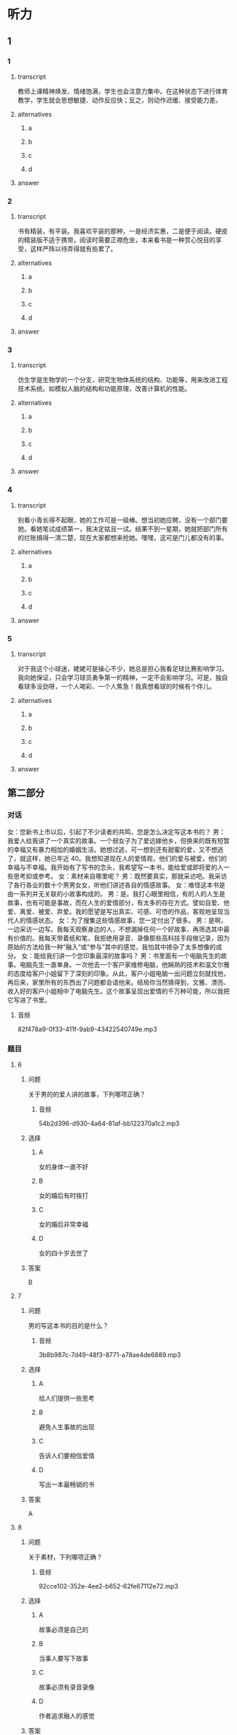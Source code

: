 * 听力

** 1

*** 1

**** transcript

教师上课精神焕发、情绪饱满，学生也会注意力集中。在这种状态下进行体育教学，学生就会思想敏捷、动作反应快；反之，则动作迟缓、接受能力差。

**** alternatives

***** a



***** b



***** c



***** d



**** answer



*** 2

**** transcript

书有精装，有平装。我喜欢平装的那种，一是经济实惠，二是便于阅读。硬皮的精装版不适于携带，阅读时需要正襟危坐，本来看书是一种赏心悦目的享受，这样严阵以待弄得就有些累了。

**** alternatives

***** a



***** b



***** c



***** d



**** answer



*** 3

**** transcript

仿生学是生物学的一个分支，研究生物体系统的结构、功能等，用来改进工程技术系统。如模拟人脑的结构和功能原理，改善计算机的性能。

**** alternatives

***** a



***** b



***** c



***** d



**** answer



*** 4

**** transcript

别看小青长得不起眼，她的工作可是一级棒。想当初她应聘，没有一个部门要她。看她笔试成绩第一，我决定姑且一试。结果不到一星期，她就把部门所有的烂账搞得一清二楚，现在大家都想来抢她。嘿嘿，这可是门儿都没有的事。

**** alternatives

***** a



***** b



***** c



***** d



**** answer



*** 5

**** transcript

对于我这个小球迷，姥姥可是操心不少，她总是担心我看足球比赛影响学习。我向她保证，只会学习球员勇争第一的精神，一定不会影响学习。可是，独自看球多没劲呀，一个人喝彩、一个人焦急！我真想看球的时候有个伴儿。

**** alternatives

***** a



***** b



***** c



***** d



**** answer

**  第二部分
:PROPERTIES:
:ID: 25a0dbac-64eb-4a3f-b8e7-33c658a83969
:NOTETYPE: content-with-audio-5-multiple-choice-exercises
:END:

*** 对话

女：您新书上市以后，引起了不少读者的共鸣，您是怎么决定写这本书的？
男：我爱人给我讲了一个真实的故事。一个弱女子为了爱远嫁他乡，但换来的既有短暂的幸福又有暴力相加的婚姻生活。她想过逃，可一想到还有甜蜜的爱，又不想逃了，就这样，她已年近 40。我想知道现在人的爱情观，他们的爱与被爱，他们的幸福与不幸福。我开始有了写书的念头，我希望写一本书，能给爱或即将爱的人一些思考抑或参考。
女：素材来自哪里呢？
男：既然要真实，那就采访吧。我采访了各行各业的数十个男男女女，听他们讲述各自的情感故事。
女：难怪这本书是由一系列并无关联的小故事构成的。
男：是。我打心眼里相信，有的人的人生是故事，也有可能是事故，而在人生的爱情部分，有太多的存在方式。譬如自爱、他爱、离爱、被爱、弃爱。我的愿望是写出真实、可感、可悟的作品，客观地呈现当代人的情感状态。
女：为了搜集这些情感故事，您一定付出了很多。
男：是啊，一边采访一边写。我每天观察身边的人，不想漏掉任何一个好故事，再筛选其中最有价值的。我每天带着纸和笔，我拒绝用录音、录像那些高科技手段做记录，因为原始的方法给我一种“融入”或“参与”其中的感觉，我怕其中掺杂了太多想像的成分。
女：能给我们讲一个您印象最深的故事吗？
男：书里面有一个电脑先生的故事。电脑先生一直单身。一次他去一个客户家维修电脑，他娴熟的技术和温文尔雅的态度给客户小姐留下了深刻的印象。从此，客户小姐电脑一出问题立刻就找他，再后来，家里所有的东西出了问题都会请他来。结局你当然猜得到，文雅、漂亮、收入好的客户小姐相中了电脑先生。这个故事呈现出爱情的千万种可能，所以我把它写进了书里。

**** 音频

82f478a9-0f33-411f-9ab9-43422540749e.mp3

*** 题目

**** 6
:PROPERTIES:
:ID: dc0a7f9b-f119-4dec-93dc-6a73bfd7b23f
:END:

***** 问题

关于男的的爱人讲的故事，下列哪项正确？

****** 音频

54b2d396-d930-4a64-81af-bb122370a1c2.mp3

***** 选择

****** A

女的身体一直不好

****** B

女的婚后有时挨打

****** C

女的婚后非常幸福

****** D

女的四十岁去世了

***** 答案

B

**** 7
:PROPERTIES:
:ID: a6cb4f08-98c1-4e01-952f-b15b5fb1705a
:END:

***** 问题

男的写这本书的目的是什么？

****** 音频

3b8b987c-7d49-48f3-8771-a78ae4de6889.mp3

***** 选择

****** A

给人们提供一些思考

****** B

避免人生事故的出现

****** C

告诉人们要相信爱情

****** D

写出一本最畅销的书

***** 答案

A

**** 8
:PROPERTIES:
:ID: 04bc85f2-39fa-4652-b89c-730b1d921630
:END:

***** 问题

关于素材，下列哪项正确？

****** 音频

92cce102-352e-4ee2-b652-62fe67112e72.mp3

***** 选择

****** A

故事必须是自己的

****** B

当事人要写下故事

****** C

故事必须有录音录像

****** D

作者追求融人的感觉

***** 答案

D

**** 9
:PROPERTIES:
:ID: 3c37e899-41a3-4f88-a54c-25ca52c571a1
:END:

***** 问题

关于电脑先生的故事，下列哪项正确？

****** 音频

4a13f8d8-372a-40e9-8361-eb1b5c222790.mp3

***** 选择

****** A

电脑先生非常会讨好女士

****** B

电脑先生修电脑的技术差

****** C

客户小姐看上了电脑先生

****** D

客户小姐独立生活能力差

***** 答案

C

**** 10
:PROPERTIES:
:ID: 05f2ba23-6031-440d-83d6-c17e68bc57f0
:END:

***** 问题

关于小说创作，男的看重什么？

****** 音频

e4214290-db9e-4785-bd00-a5ccc91dd91d.mp3

***** 选择

****** A

书的真实性

****** B

书的发行量

****** C

书的知名度

****** D

书的影响力

***** 答案

A

** 第一部分

*** 1

**** 选择

***** A

身体不好就不适合教书

***** B

老师的情绪会影响学生

***** C

好老师未必能教出好学生

***** D

老师上课都会集中注意力

*** 2

**** 选择

***** A

精装书便于阅读

***** B

平装书价格便宜

***** C

收藏精装书是享受

***** D

说话人喜欢欣赏书

*** 3

**** 选择

***** A

仿生学等同于生物学

***** B

仿生学可仿制人脑的结构

***** C

计算机中就有仿生学的研究成果

***** D

生物体系统的结构、功能有待改进

*** 4

**** 选择

***** A

小青样孔很漂亮

***** B

小青面试不合格

***** C

小青数学成绩好

***** D

谁都要不走小青

*** 5

**** 选择

***** A

姥姥不爱看足球比赛。

***** B

姥姥喜欢球员的勇敢

***** C

一个人看球很没意思

***** D

“我“有个朋友也爱看球

